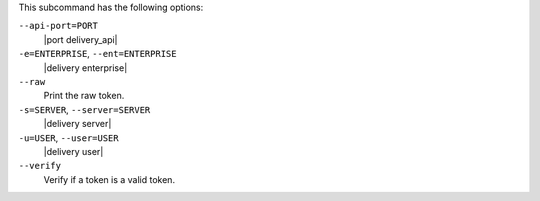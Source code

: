 .. The contents of this file may be included in multiple topics (using the includes directive).
.. The contents of this file should be modified in a way that preserves its ability to appear in multiple topics. 


This subcommand has the following options:

``--api-port=PORT``
   |port delivery_api|

``-e=ENTERPRISE``, ``--ent=ENTERPRISE``
   |delivery enterprise|

``--raw``
   Print the raw token. 

``-s=SERVER``, ``--server=SERVER``
   |delivery server|

``-u=USER``, ``--user=USER``
   |delivery user|

``--verify``
   Verify if a token is a valid token.
